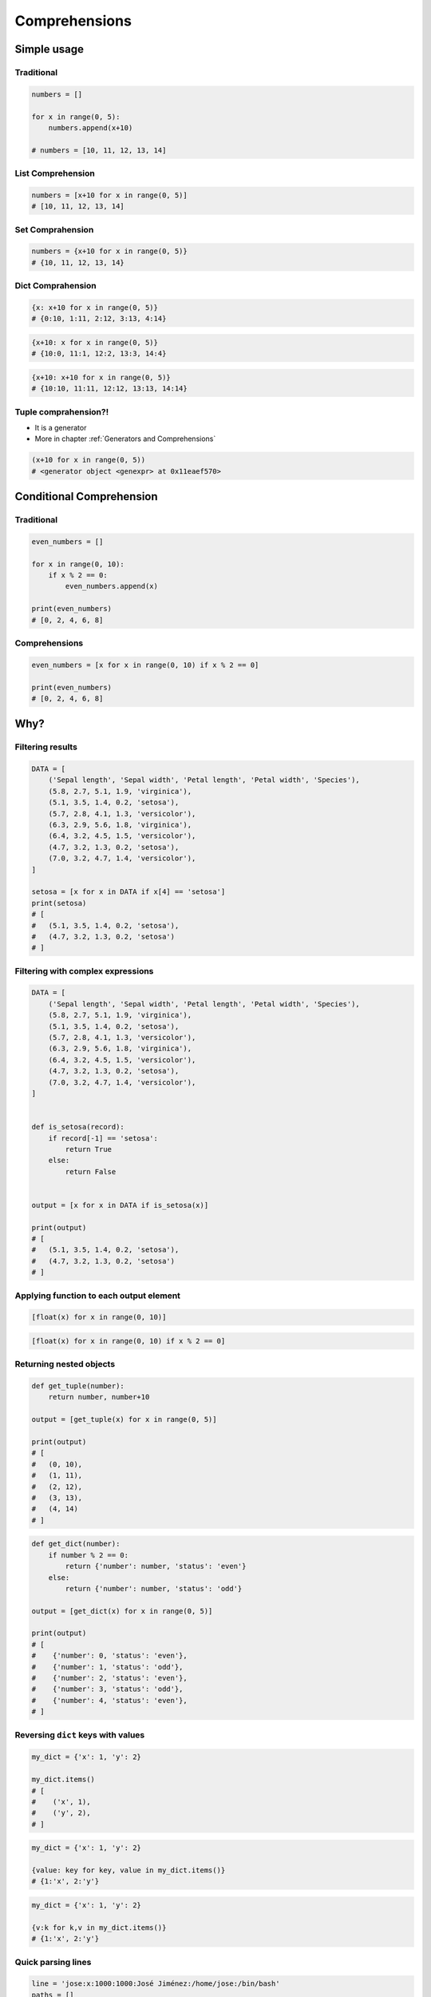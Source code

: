 .. _Comprehensions:

**************
Comprehensions
**************


Simple usage
============

Traditional
-----------
.. code-block:: python

    numbers = []

    for x in range(0, 5):
        numbers.append(x+10)

    # numbers = [10, 11, 12, 13, 14]

List Comprehension
------------------
.. code-block:: python

    numbers = [x+10 for x in range(0, 5)]
    # [10, 11, 12, 13, 14]

Set Comprahension
-----------------
.. code-block:: python

    numbers = {x+10 for x in range(0, 5)}
    # {10, 11, 12, 13, 14}

Dict Comprahension
------------------
.. code-block:: python

    {x: x+10 for x in range(0, 5)}
    # {0:10, 1:11, 2:12, 3:13, 4:14}

.. code-block:: python

    {x+10: x for x in range(0, 5)}
    # {10:0, 11:1, 12:2, 13:3, 14:4}

.. code-block:: python

    {x+10: x+10 for x in range(0, 5)}
    # {10:10, 11:11, 12:12, 13:13, 14:14}

Tuple comprahension?!
---------------------
* It is a generator
* More in chapter :ref:`Generators and Comprehensions`

.. code-block:: python

    (x+10 for x in range(0, 5))
    # <generator object <genexpr> at 0x11eaef570>


Conditional Comprehension
=========================

Traditional
-----------
.. code-block:: python

    even_numbers = []

    for x in range(0, 10):
        if x % 2 == 0:
            even_numbers.append(x)

    print(even_numbers)
    # [0, 2, 4, 6, 8]

Comprehensions
--------------
.. code-block:: python

    even_numbers = [x for x in range(0, 10) if x % 2 == 0]

    print(even_numbers)
    # [0, 2, 4, 6, 8]


Why?
====

Filtering results
-----------------
.. code-block:: python

    DATA = [
        ('Sepal length', 'Sepal width', 'Petal length', 'Petal width', 'Species'),
        (5.8, 2.7, 5.1, 1.9, 'virginica'),
        (5.1, 3.5, 1.4, 0.2, 'setosa'),
        (5.7, 2.8, 4.1, 1.3, 'versicolor'),
        (6.3, 2.9, 5.6, 1.8, 'virginica'),
        (6.4, 3.2, 4.5, 1.5, 'versicolor'),
        (4.7, 3.2, 1.3, 0.2, 'setosa'),
        (7.0, 3.2, 4.7, 1.4, 'versicolor'),
    ]

    setosa = [x for x in DATA if x[4] == 'setosa']
    print(setosa)
    # [
    #   (5.1, 3.5, 1.4, 0.2, 'setosa'),
    #   (4.7, 3.2, 1.3, 0.2, 'setosa')
    # ]

Filtering with complex expressions
----------------------------------
.. code-block:: python

    DATA = [
        ('Sepal length', 'Sepal width', 'Petal length', 'Petal width', 'Species'),
        (5.8, 2.7, 5.1, 1.9, 'virginica'),
        (5.1, 3.5, 1.4, 0.2, 'setosa'),
        (5.7, 2.8, 4.1, 1.3, 'versicolor'),
        (6.3, 2.9, 5.6, 1.8, 'virginica'),
        (6.4, 3.2, 4.5, 1.5, 'versicolor'),
        (4.7, 3.2, 1.3, 0.2, 'setosa'),
        (7.0, 3.2, 4.7, 1.4, 'versicolor'),
    ]


    def is_setosa(record):
        if record[-1] == 'setosa':
            return True
        else:
            return False


    output = [x for x in DATA if is_setosa(x)]

    print(output)
    # [
    #   (5.1, 3.5, 1.4, 0.2, 'setosa'),
    #   (4.7, 3.2, 1.3, 0.2, 'setosa')
    # ]

Applying function to each output element
----------------------------------------
.. code-block:: python

    [float(x) for x in range(0, 10)]

.. code-block:: python

    [float(x) for x in range(0, 10) if x % 2 == 0]

Returning nested objects
------------------------
.. code-block:: python

    def get_tuple(number):
        return number, number+10

    output = [get_tuple(x) for x in range(0, 5)]

    print(output)
    # [
    #   (0, 10),
    #   (1, 11),
    #   (2, 12),
    #   (3, 13),
    #   (4, 14)
    # ]

.. code-block:: python

    def get_dict(number):
        if number % 2 == 0:
            return {'number': number, 'status': 'even'}
        else:
            return {'number': number, 'status': 'odd'}

    output = [get_dict(x) for x in range(0, 5)]

    print(output)
    # [
    #    {'number': 0, 'status': 'even'},
    #    {'number': 1, 'status': 'odd'},
    #    {'number': 2, 'status': 'even'},
    #    {'number': 3, 'status': 'odd'},
    #    {'number': 4, 'status': 'even'},
    # ]

Reversing ``dict`` keys with values
-----------------------------------
.. code-block:: python

    my_dict = {'x': 1, 'y': 2}

    my_dict.items()
    # [
    #    ('x', 1),
    #    ('y', 2),
    # ]

.. code-block:: python

    my_dict = {'x': 1, 'y': 2}

    {value: key for key, value in my_dict.items()}
    # {1:'x', 2:'y'}

.. code-block:: python

    my_dict = {'x': 1, 'y': 2}

    {v:k for k,v in my_dict.items()}
    # {1:'x', 2:'y'}

Quick parsing lines
-------------------
.. code-block:: python

    line = 'jose:x:1000:1000:José Jiménez:/home/jose:/bin/bash'
    paths = []

    for record in line.split(':'):
        if record.startswith('/'):
            paths.append(record)

    print(paths)
    # ['/home/jose', '/bin/bash']

.. code-block:: python

    line = 'jose:x:1000:1000:José Jiménez:/home/jose:/bin/bash'
    paths = [x for x in line.split(':') if x.startswith('/')]

    print(paths)
    # ['/home/jose', '/bin/bash']


Advanced usage for Comprehensions and Generators
================================================
.. note:: More in chapter :ref:`Generators and Comprehensions`


Assignments
===========

Report card
-----------
#. Przekonwertuj skalę ocen ``(2, 3, 3.5, 4, 4.5, 5)`` na listę ``float`` za pomocą inline ``for``
#. Użytkownik podaje oceny jako ``int`` lub ``float``
#. Jeżeli ocena jest na liście dopuszczalnych ocen, dodaje ją do dzienniczka
#. Jeżeli wciśnięto sam Enter, oznacza to koniec wpisywania do dzienniczka
#. Jeżeli wpisano cyfrę nie znajdującą się na liście dopuszczalnych ocen, wyświetl informację "Grade is not allowed" i dalej kontynuuj wpisywanie
#. Na zakończenie wyświetl wyliczoną dla dzienniczka średnią arytmetyczną z ocen

:About:
    * Filename: ``loop_report_card.py``
    * Lines of code to write: 15 lines
    * Estimated time of completion: 10 min

:The whys and wherefores:
    * Wczytywanie ciągu znaków od użytkownika
    * Generowanie struktur danych i konwersja typów
    * Weryfikacja ciągu wprowadzonego od użytkownika
    * Korzystanie z pętli oraz instrukcji wychodzących
    * Konwersja typów i rzutowanie
    * Sprawdzanie czy obiekt jest instancją klasy
    * Wykorzystanie funkcji wbudowanych

:Hints:
    * ``average = sum(...) / len(...)``
